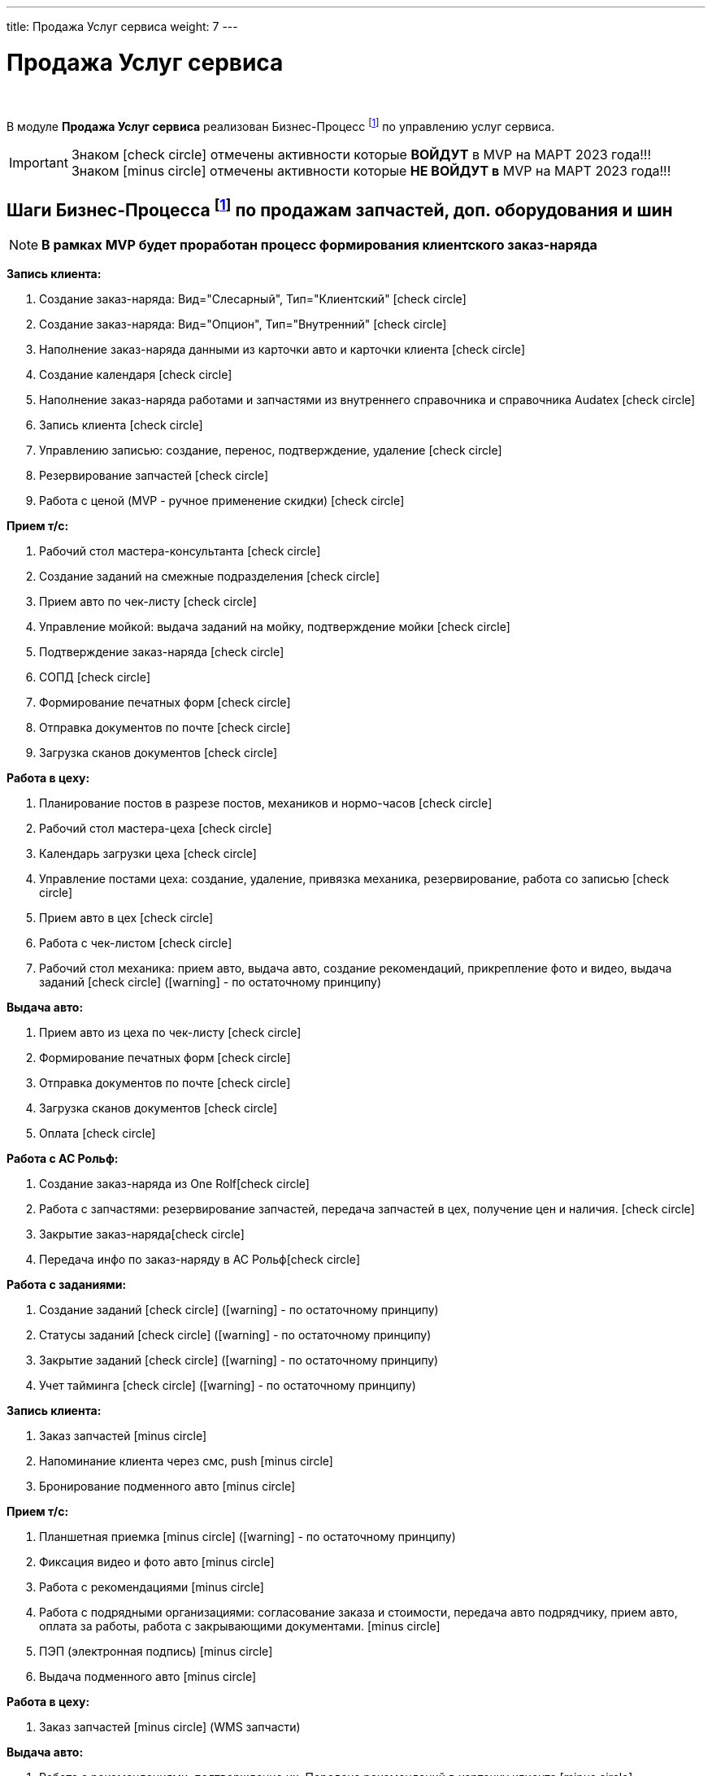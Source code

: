 ---
title: Продажа Услуг сервиса
weight: 7
---

:toc: auto
:toc-title: Содержание
:toclevels: 5
:doctype: book
:icons: font
:figure-caption: Рисунок
:source-highlighter: pygments
:pygments-css: style
:pygments-style: monokai
:includedir: ./content/

:imgdir: /02_01_01_01_06_img/
:imagesdir: {imgdir}
ifeval::[{exp2pdf} == 1]
:imagesdir: static{imgdir}
:includedir: ../
endif::[]

:imagesoutdir: ./static/02_01_01_01_06_img/

= Продажа Услуг сервиса

{empty} +

****
В модуле *Продажа Услуг сервиса* реализован Бизнес-Процесс footnote:BP-5[] по управлению услуг сервиса.
****
====
IMPORTANT: Знаком icon:check-circle[role=green] отмечены активности которые *ВОЙДУТ* в MVP на МАРТ 2023 года!!! +
Знаком icon:minus-circle[role=red] отмечены активности которые *[red]#НЕ# ВОЙДУТ в* MVP на МАРТ 2023 года!!!
====

== Шаги Бизнес-Процесса footnote:BP-5[Документ в Confluence ROLF: [blue]#*MVP Функционал Продукта One Rolf + MDM + MES + WMS|TMS (Новая версия Ноябрь 2022)*#, Название модуля системы: [blue]#*BP-5. БП Модуль - Управление продажами услуг сервиса: слесарка, кузов и у Физ. лицам и Юр. лицам*#.] по продажам запчастей, доп. оборудования и шин

====
NOTE: *В рамках MVP будет проработан процесс формирования клиентского заказ-наряда*
====
****
[.green.background]
====
*Запись клиента:*

. Создание заказ-наряда: Вид="Слесарный", Тип="Клиентский" icon:check-circle[role=green]
. Создание заказ-наряда: Вид="Опцион", Тип="Внутренний" icon:check-circle[role=green]
. Наполнение заказ-наряда данными из карточки авто и карточки клиента icon:check-circle[role=green]
. Создание календаря icon:check-circle[role=green]
. Наполнение заказ-наряда работами и запчастями из внутреннего справочника и справочника Audatex icon:check-circle[role=green]
. Запись клиента icon:check-circle[role=green]
. Управлению записью: создание, перенос, подтверждение, удаление icon:check-circle[role=green]
. Резервирование запчастей icon:check-circle[role=green]
. Работа с ценой (MVP - ручное применение скидки) icon:check-circle[role=green] 
====
[.green.background]
====
*Прием т/с:*

. Рабочий стол мастера-консультанта icon:check-circle[role=green]
. Создание заданий на смежные подразделения icon:check-circle[role=green]
. Прием авто по чек-листу icon:check-circle[role=green]
. Управление мойкой: выдача заданий на мойку, подтверждение мойки icon:check-circle[role=green]
. Подтверждение заказ-наряда icon:check-circle[role=green]
. СОПД icon:check-circle[role=green]
. Формирование печатных форм icon:check-circle[role=green]
. Отправка документов по почте icon:check-circle[role=green]
. Загрузка сканов документов icon:check-circle[role=green]
====
[.green.background]
====
*Работа в цеху:*

. Планирование постов в разрезе постов, механиков и нормо-часов icon:check-circle[role=green]
. Рабочий стол мастера-цеха icon:check-circle[role=green]
. Календарь загрузки цеха icon:check-circle[role=green]
. Управление постами цеха: создание, удаление, привязка механика, резервирование, работа со записью icon:check-circle[role=green]
. Прием авто в цех icon:check-circle[role=green]
. Работа с чек-листом  icon:check-circle[role=green]
. Рабочий стол механика: прием авто, выдача авто, создание рекомендаций, прикрепление фото и видео, выдача заданий icon:check-circle[role=green] (icon:warning[role=yellow] - по остаточному принципу)
====
[.green.background]
====
*Выдача авто:*

. Прием авто из цеха по чек-листу icon:check-circle[role=green]
. Формирование печатных форм icon:check-circle[role=green] 
. Отправка документов по почте icon:check-circle[role=green]
. Загрузка сканов документов icon:check-circle[role=green]
. Оплата icon:check-circle[role=green]
====
[.green.background]
====
*Работа с АС Рольф:*

. Создание заказ-наряда из One Rolficon:check-circle[role=green]
. Работа с запчастями: резервирование запчастей, передача запчастей в цех, получение цен и наличия. icon:check-circle[role=green]
. Закрытие заказ-нарядаicon:check-circle[role=green] 
. Передача инфо по заказ-наряду в АС Рольфicon:check-circle[role=green]
====
[.green.background]
====
*Работа с заданиями:*

. Создание заданий icon:check-circle[role=green] (icon:warning[role=yellow] - по остаточному принципу)
. Статусы заданий icon:check-circle[role=green] (icon:warning[role=yellow] - по остаточному принципу)
. Закрытие заданий icon:check-circle[role=green] (icon:warning[role=yellow] - по остаточному принципу)
. Учет тайминга icon:check-circle[role=green] (icon:warning[role=yellow] - по остаточному принципу)
====
****

****
[.red.background]
====
*Запись клиента:*

. Заказ запчастей icon:minus-circle[role=red]
. Напоминание клиента через смс, push icon:minus-circle[role=red]
. Бронирование подменного авто icon:minus-circle[role=red]
====
[.red.background]
====
*Прием т/с:*

. Планшетная приемка icon:minus-circle[role=red] (icon:warning[role=yellow] - по остаточному принципу)
. Фиксация видео и фото авто icon:minus-circle[role=red]
. Работа с рекомендациями icon:minus-circle[role=red]
. Работа с подрядными организациями: согласование заказа и стоимости, передача авто подрядчику, прием авто, оплата за работы, работа с закрывающими документами. icon:minus-circle[role=red]
. ПЭП (электронная подпись) icon:minus-circle[role=red]
. Выдача подменного авто icon:minus-circle[role=red]
====
[.red.background]
====
*Работа в цеху:*

. Заказ запчастей icon:minus-circle[role=red] (WMS запчасти)
====
[.red.background]
====
*Выдача авто:*

. Работа с рекомендациями, подтверждение их. Передача рекомендаций в карточку клиента icon:minus-circle[role=red]
. Прием подменного авто icon:minus-circle[role=red]
====
[.red.background]
====
*Работа с заданиями:*

. Создание заказ-наряда: Вид="Кузовной", Тип="Клиентский" icon:minus-circle[role=red]
. Создание заказ-наряда: Вид="Кузовной", Тип="Страховой" icon:minus-circle[role=red]
. Создание заказ-наряда: Вид="Кузовной", Тип="Внутренний" icon:minus-circle[role=red]
. Создание заказ-наряда: Вид="Кузовной", Тип="Гарантийный" icon:minus-circle[role=red]
. Создание заказ-наряда: Вид="Слесарный", Тип="Внутренний" icon:minus-circle[role=red]
. Создание заказ-наряда: Вид="Слесарный", Тип="Гарантийный" icon:minus-circle[role=red]
. Функционал УУУ: заявление на убыток, получение направлений icon:minus-circle[role=red]
. Договор хранения шин icon:minus-circle[role=red]
====
****

****
[.green.background]
====
*Интеграции внешние и внутренние*

. Audatex icon:check-circle[role=green]
. Мир Хендай icon:check-circle[role=green]
. АС Рольф icon:check-circle[role=green]
. One Rolf icon:check-circle[role=green]
. MDM (работы, запчасти) icon:check-circle[role=green]
. Платёжный шлюз icon:check-circle[role=green]
. Печатные формы icon:check-circle[role=green]
====
****